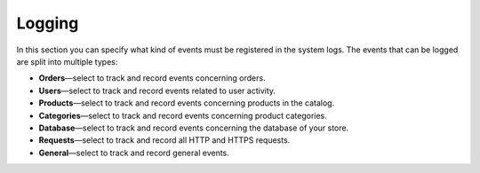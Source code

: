 *******
Logging
*******

In this section you can specify what kind of events must be registered in the system logs. The events that can be logged are split into multiple types:

* **Orders**—select to track and record events concerning orders.

* **Users**—select to track and record events related to user activity.

* **Products**—select to track and record events concerning products in the catalog.

* **Categories**—select to track and record events concerning product categories.

* **Database**—select to track and record events concerning the database of your store.

* **Requests**—select to track and record all HTTP and HTTPS requests.

* **General**—select to track and record general events.

